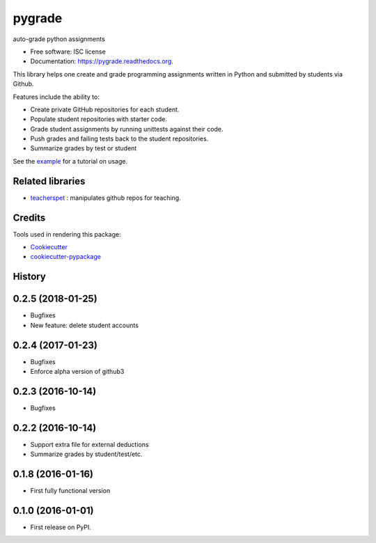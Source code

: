 ===============================
pygrade
===============================

.. image:: https://img.shields.io/pypi/v/pygrade.svg
        :target: https://pypi.python.org/pypi/pygrade

.. image:: https://img.shields.io/travis/tapilab/pygrade.svg
        :target: https://travis-ci.org/tapilab/pygrade

.. image:: https://readthedocs.org/projects/pygrade/badge/?version=latest
        :target: https://readthedocs.org/projects/pygrade/?badge=latest
        :alt: Documentation Status


auto-grade python assignments

* Free software: ISC license
* Documentation: https://pygrade.readthedocs.org.

This library helps one create and grade programming assignments written in Python and submitted by students via Github.

Features include the ability to:

- Create private GitHub repositories for each student.
- Populate student repositories with starter code.
- Grade student assignments by running unittests against their code.
- Push grades and failing tests back to the student repositories.
- Summarize grades by test or student

See the example_ for a tutorial on usage.

.. _example: https://github.com/tapilab/pygrade/tree/master/example

Related libraries
-----------------

* teacherspet_ : manipulates github repos for teaching.

.. _teacherspet: https://github.com/education/teachers_pet

Credits
---------

Tools used in rendering this package:

*  Cookiecutter_
*  `cookiecutter-pypackage`_

.. _Cookiecutter: https://github.com/audreyr/cookiecutter
.. _`cookiecutter-pypackage`: https://github.com/audreyr/cookiecutter-pypackage




History
-------
0.2.5 (2018-01-25)
---------------------
* Bugfixes
* New feature: delete student accounts

0.2.4 (2017-01-23)
---------------------
* Bugfixes
* Enforce alpha version of github3

0.2.3 (2016-10-14)
---------------------
* Bugfixes

0.2.2 (2016-10-14)
---------------------

* Support extra file for external deductions
* Summarize grades by student/test/etc.

0.1.8 (2016-01-16)
---------------------

* First fully functional version

0.1.0 (2016-01-01)
---------------------

* First release on PyPI.


